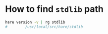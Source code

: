 * How to find =stdlib= path

#+BEGIN_SRC bash
  hare version -v | rg stdlib 
  #        /usr/local/src/hare/stdlib
#+END_SRC
